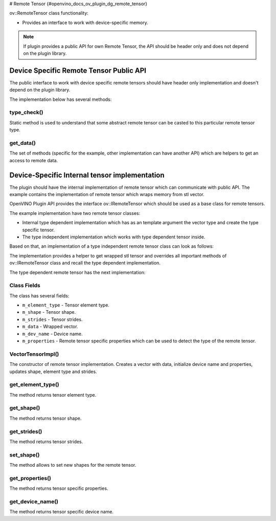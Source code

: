 # Remote Tensor {#openvino_docs_ov_plugin_dg_remote_tensor}


.. meta::
   :description: Use the ov::IRemoteTensor interface as a base class for device-specific remote tensors.


ov::RemoteTensor class functionality:

* Provides an interface to work with device-specific memory.

.. note:: 

   If plugin provides a public API for own Remote Tensor, the API should be header only and does not depend on the plugin library.


Device Specific Remote Tensor Public API
########################################

The public interface to work with device specific remote tensors should have header only implementation and doesn't depend on the plugin library.

.. doxygensnippet:: src/plugins/template/include/template/remote_tensor.hpp
   :language: cpp
   :fragment: [remote_tensor:public_header]

The implementation below has several methods:

type_check()
+++++++++++++++++++++++++

Static method is used to understand that some abstract remote tensor can be casted to this particular remote tensor type.

get_data()
+++++++++++++++++++++++++

The set of methods (specific for the example, other implementation can have another API) which are helpers to get an access to remote data.

Device-Specific Internal tensor implementation
##############################################

The plugin should have the internal implementation of remote tensor which can communicate with public API.
The example contains the implementation of remote tensor which wraps memory from stl vector.

OpenVINO Plugin API provides the interface ov::IRemoteTensor which should be used as a base class for remote tensors. 

The example implementation have two remote tensor classes:

* Internal type dependent implementation which has as an template argument the vector type and create the type specific tensor.
* The type independent implementation which works with type dependent tensor inside.

Based on that, an implementation of a type independent remote tensor class can look as follows:

.. doxygensnippet:: src/plugins/template/src/remote_tensor.hpp
   :language: cpp
   :fragment: [vector_impl:implementation]

The implementation provides a helper to get wrapped stl tensor and overrides all important methods of ov::IRemoteTensor class and recall the type dependent implementation.

The type dependent remote tensor has the next implementation:

.. doxygensnippet:: src/plugins/template/src/remote_context.cpp
   :language: cpp
   :fragment: [vector_impl_t:implementation]

Class Fields
++++++++++++

The class has several fields:

* ``m_element_type`` - Tensor element type.
* ``m_shape`` - Tensor shape.
* ``m_strides`` - Tensor strides.
* ``m_data`` - Wrapped vector.
* ``m_dev_name`` - Device name.
* ``m_properties`` - Remote tensor specific properties which can be used to detect the type of the remote tensor.

VectorTensorImpl()
++++++++++++++++++

The constructor of remote tensor implementation. Creates a vector with data, initialize device name and properties, updates shape, element type and strides.

get_element_type()
++++++++++++++++++

The method returns tensor element type.

get_shape()
+++++++++++

The method returns tensor shape.

get_strides()
+++++++++++++

The method returns tensor strides.

set_shape()
+++++++++++

The method allows to set new shapes for the remote tensor.

get_properties()
++++++++++++++++

The method returns tensor specific properties.

get_device_name()
+++++++++++++++++

The method returns tensor specific device name.



